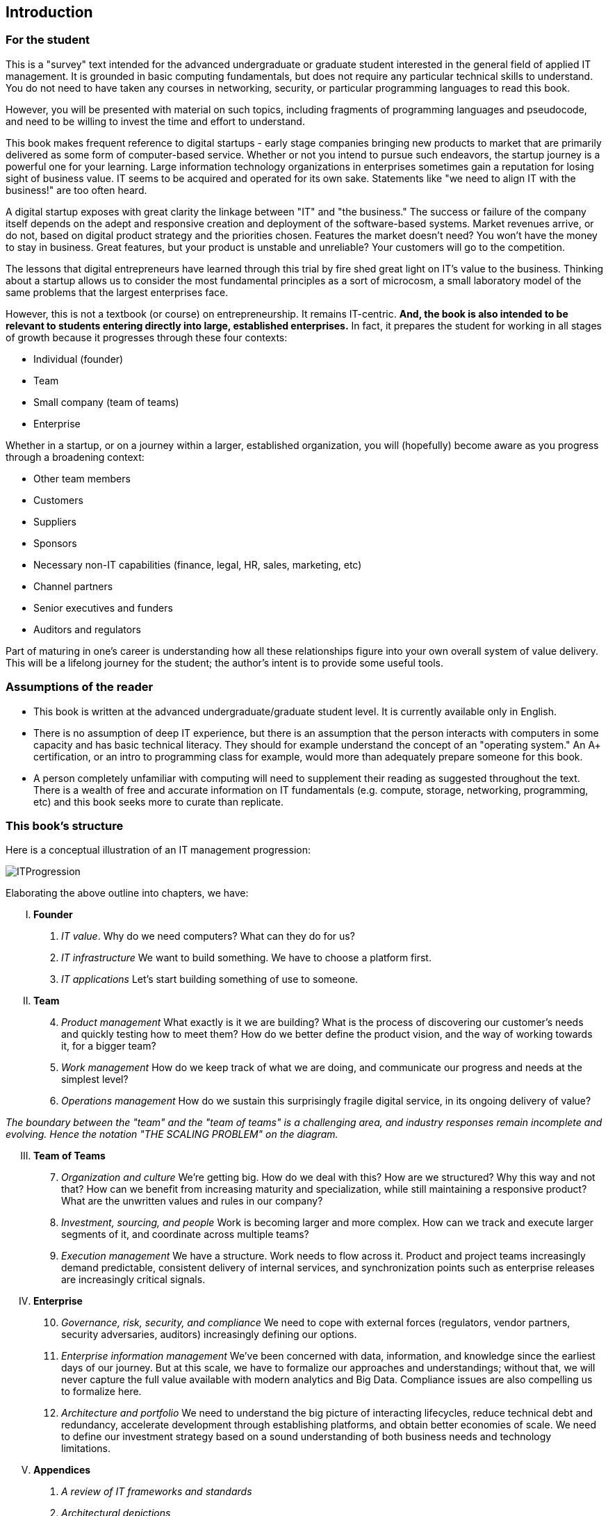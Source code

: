 [[Introduction]]
== Introduction

=== For the student

This is a "survey" text intended for the advanced undergraduate or graduate student interested in the general field of applied IT management. It is grounded in basic computing fundamentals, but does not require any particular technical skills to understand. You do not need to have taken any courses in networking, security, or particular programming languages to read this book.

However, you will be presented with material on such topics, including fragments of programming languages and pseudocode, and need to be willing to invest the time and effort to understand.

This book makes frequent reference to digital startups - early stage companies bringing new  products to market that are primarily delivered as some form of computer-based service. Whether or not you intend to pursue such endeavors, the startup journey is a powerful one for your learning. Large information technology organizations in enterprises sometimes gain a reputation for losing sight of business value. IT seems to be acquired and operated for its own sake. Statements like "we need to align IT with the business!" are too often heard.

A digital startup exposes with great clarity the linkage between "IT" and "the business." The success or failure of the company itself depends on the adept and responsive creation and deployment of the software-based systems. Market revenues arrive, or do not, based on digital product strategy and the priorities chosen. Features the market doesn't need? You won't have the money to stay in business. Great features, but your product is unstable and unreliable? Your customers will go to the competition.

The lessons that digital entrepreneurs have learned through this trial by fire shed great light on IT's value to the business. Thinking about a startup allows us to consider the most fundamental principles as a sort of microcosm, a small laboratory model of the same problems that the largest enterprises face.

However, this is not a textbook (or course) on entrepreneurship. It remains IT-centric. *And, the book is also intended to be relevant to students entering directly into large, established enterprises.* In fact, it prepares the student for working in all stages of growth because it progresses through these four contexts:

* Individual (founder)
* Team
* Small company (team of teams)
* Enterprise

Whether in a startup, or on a journey within a larger, established organization, you will (hopefully) become aware as you progress through a broadening context:

* Other team members
* Customers
* Suppliers
* Sponsors
* Necessary non-IT capabilities (finance, legal, HR, sales, marketing, etc)
* Channel partners
* Senior executives and funders
* Auditors and regulators

Part of maturing in one's career is understanding how all these relationships figure into your own overall system of value delivery. This will be a lifelong journey for the student; the author's intent is to provide some useful tools.

=== Assumptions of the reader

* This book is written at the advanced undergraduate/graduate student level. It is currently available only in English.
* There is no assumption of deep IT experience, but there is an assumption that the person interacts with computers in some capacity and has basic technical literacy. They should for example understand the concept of an "operating system." An A+ certification, or an intro to programming class for example, would more than adequately prepare someone for this book.
* A person completely unfamiliar with computing will need to supplement their reading as suggested throughout the text. There is a wealth of free and accurate information on IT fundamentals (e.g. compute, storage, networking, programming, etc) and this book seeks more to curate than replicate.

=== This book's structure

Here is a conceptual illustration of an IT management progression:

image::images/ITProgression.png[]

Elaborating the above outline into chapters, we have:

..... *Founder*

. _IT value_. Why do we need computers? What can they do for us?
. _IT infrastructure_ We want to build something. We have to choose a platform first.
. _IT applications_ Let's start building something of use to someone.

..... *Team*
[start=4]
. _Product management_ What exactly is it we are building? What is the process of discovering our customer's needs and quickly testing how to meet them? How do we better define the product vision, and the way of working towards it, for a bigger team?
. _Work management_ How do we keep track of what we are doing, and communicate our progress and needs at the simplest level?
. _Operations management_ How do we sustain this surprisingly fragile digital service, in its ongoing delivery of value?


_The boundary between the "team" and the "team of teams" is a challenging area, and industry responses remain incomplete and evolving. Hence the notation "THE SCALING PROBLEM" on the diagram._
[start=3]
..... *Team of Teams*
[start=7]
. _Organization and culture_ We're getting big. How do we deal with this? How are we structured? Why this way and not that? How can we benefit from increasing maturity and specialization, while still maintaining a responsive product? What are the unwritten values and rules in our company?
. _Investment, sourcing, and people_ Work is becoming larger and more complex. How can we  track and execute larger segments of it, and coordinate across multiple teams?
. _Execution management_ We have a structure. Work needs to flow across it. Product and project teams increasingly demand predictable, consistent delivery of internal services, and synchronization points such as enterprise releases are increasingly critical signals.

..... *Enterprise*
[start=10]
. _Governance, risk, security, and compliance_ We need to cope with external forces (regulators, vendor partners, security adversaries, auditors) increasingly defining our options.

. _Enterprise information management_ We've been concerned with data, information, and knowledge since the earliest days of our journey. But at this scale, we have to formalize our approaches and understandings; without that, we will never capture the full value available with modern analytics and Big Data. Compliance issues are also compelling us to formalize here.

. _Architecture and portfolio_ We need to understand the big picture of interacting lifecycles, reduce technical debt and redundancy, accelerate development through establishing platforms, and obtain better economies of scale. We need to define our investment strategy based on a sound understanding of both business needs and technology limitations.

..... *Appendices*
. _A review of IT frameworks and standards_
. _Architectural depictions_
. _Towards a theory of IT management_

The intent is that the more complex, "enterprise"-scale concerns at the end of the book are presented as part of a logical progression.

anchor:formalization[]

=== Emergence means formalization
The emergence model seeks to define a likely order in which concerns are *formalized*. Any concern may of course arise at any time: the startup founder certainly is concerned with security!

Formalization means at least one or more of the following:

* Dedicated resources
* Dedicated organization
* Defined policies and processes
* Automated tooling

In the author's experience, for example, startups avoid formalized process and project management. To the extent the concerns exist, they are _tacit_ (understood or implied; suggested; implicit). Certainly, a small startup does not invest in an enterprise-class service desk tool supporting a full array of IT management processes, or a full-blown Project Management Office with its own Vice President and associated portfolio automation. Simple work management, with a manual or automated Kanban board, is likely their choice for work management.

But by the time they are a team of teams, specialization has emerged and more robust processes and tools are required. The danger of course is that the formalization effort may be driven by its own logic, and start to lose track of the all-critical business context.

By careful examining these stages of maturation, and the industry responses to them, it is the author's hope that the student will have effective tools to critically engage with the problem of scaling the digital organization.
